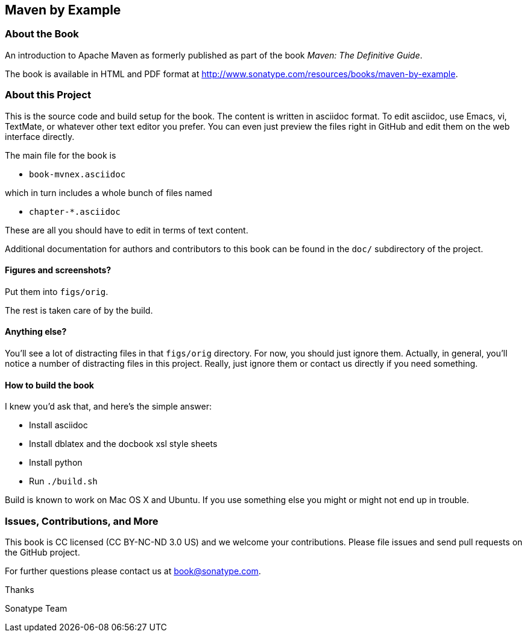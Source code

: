 == Maven by Example

=== About the Book

An introduction to Apache Maven as formerly published as part of the
book _Maven: The Definitive Guide_.

The book is available in HTML and PDF format at http://www.sonatype.com/resources/books/maven-by-example[http://www.sonatype.com/resources/books/maven-by-example].


=== About this Project

This is the source code and build setup for the book. The content is
written in asciidoc format.  To edit asciidoc, use Emacs, vi, TextMate,
or whatever other text editor you prefer.  You can even just preview
the files right in GitHub and edit them on the web interface directly.

The main file for the book is

* `book-mvnex.asciidoc`

which in turn includes a whole bunch of files named 

* `chapter-*.asciidoc`

These are all you should have to edit in terms of text content.

Additional documentation for authors and contributors to this book can be found
in the `doc/` subdirectory of the project.

==== Figures and screenshots?  

Put them into `figs/orig`.

The rest is taken care of by the build.

==== Anything else? 

You'll see a lot of distracting files in that `figs/orig` directory.  For now,
you should just ignore them.  Actually, in general, you'll notice a
number of distracting files in this project.  Really, just ignore
them or contact us directly if you need something.

==== How to build the book

I knew you'd ask that, and here's the simple answer:

* Install asciidoc
* Install dblatex and the docbook xsl style sheets
* Install python
* Run `./build.sh`

Build is known to work on Mac OS X and Ubuntu. If you use something
else you might or might not end up in trouble.

=== Issues, Contributions, and More

This book is CC licensed (CC BY-NC-ND 3.0 US) and we welcome your contributions.
Please file issues and send pull requests on the GitHub project. 

For further questions please contact us at book@sonatype.com.

Thanks

Sonatype Team
